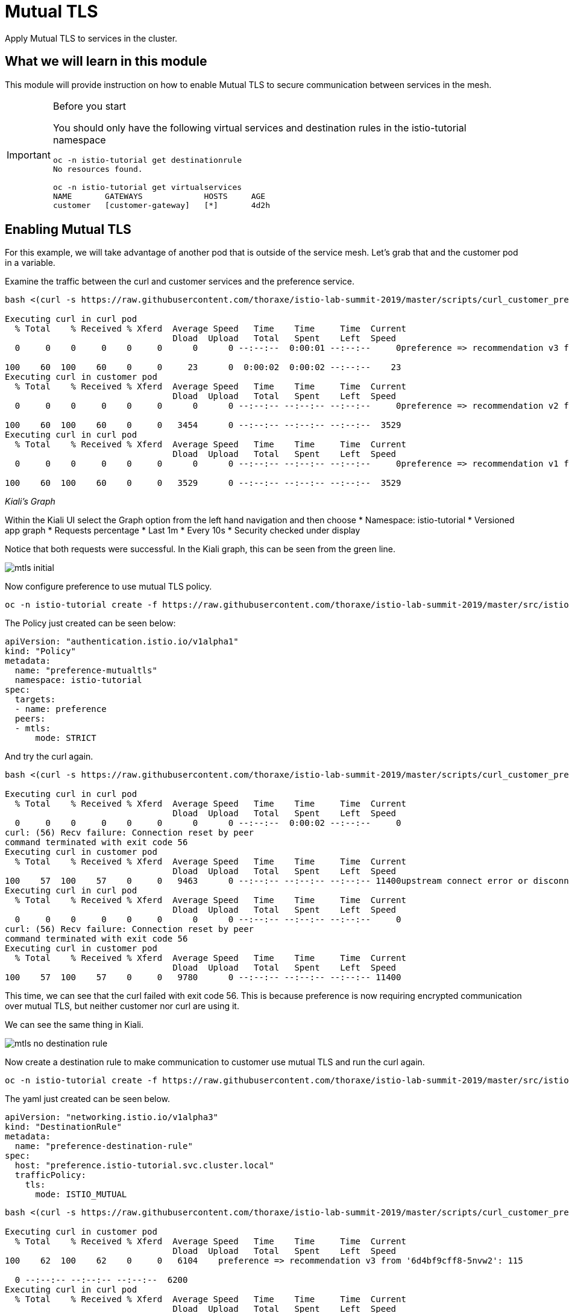= Mutual TLS

Apply Mutual TLS to services in the cluster. 

:toc:

== What we will learn in this module
This module will provide instruction on how to enable Mutual TLS to secure communication
 between services in the mesh.

[IMPORTANT]
.Before you start
====

You should only have the following virtual services and destination rules in the istio-tutorial namespace

[source,bash]
----
oc -n istio-tutorial get destinationrule
No resources found.

oc -n istio-tutorial get virtualservices
NAME       GATEWAYS             HOSTS     AGE
customer   [customer-gateway]   [*]       4d2h
----
====

[#enablemtls]
== Enabling Mutual TLS
For this example, we will take advantage of another pod that is outside of the service mesh. Let's grab that and the customer pod in a variable.


Examine the traffic between the curl and customer services and the preference service. 

[source, bash]
----
bash <(curl -s https://raw.githubusercontent.com/thoraxe/istio-lab-summit-2019/master/scripts/curl_customer_preference.sh)

Executing curl in curl pod
  % Total    % Received % Xferd  Average Speed   Time    Time     Time  Current
                                 Dload  Upload   Total   Spent    Left  Speed
  0     0    0     0    0     0      0      0 --:--:--  0:00:01 --:--:--     0preference => recommendation v3 from '6d4bf9cff8-5nvw2': 5

100    60  100    60    0     0     23      0  0:00:02  0:00:02 --:--:--    23
Executing curl in customer pod
  % Total    % Received % Xferd  Average Speed   Time    Time     Time  Current
                                 Dload  Upload   Total   Spent    Left  Speed
  0     0    0     0    0     0      0      0 --:--:-- --:--:-- --:--:--     0preference => recommendation v2 from '7679d466f8-2hwcd': 6

100    60  100    60    0     0   3454      0 --:--:-- --:--:-- --:--:--  3529
Executing curl in curl pod
  % Total    % Received % Xferd  Average Speed   Time    Time     Time  Current
                                 Dload  Upload   Total   Spent    Left  Speed
  0     0    0     0    0     0      0      0 --:--:-- --:--:-- --:--:--     0preference => recommendation v1 from '765d4bc49d-ddgg7': 6

100    60  100    60    0     0   3529      0 --:--:-- --:--:-- --:--:--  3529

----

_Kiali’s Graph_

Within the Kiali UI select the Graph option from the left hand navigation and then choose
* Namespace: istio-tutorial
* Versioned app graph
* Requests percentage
* Last 1m
* Every 10s
* Security checked under display

Notice that both requests were successful. In the Kiali graph, this can be seen from the green line.

image::mtls_initial.png[]

Now configure preference to use mutual TLS policy. 

[source,bash]
----
oc -n istio-tutorial create -f https://raw.githubusercontent.com/thoraxe/istio-lab-summit-2019/master/src/istiofiles/authentication-enable-tls.yml
----

The Policy just created can be seen below:

[source, yaml]
----
apiVersion: "authentication.istio.io/v1alpha1"
kind: "Policy"
metadata:
  name: "preference-mutualtls"
  namespace: istio-tutorial
spec:
  targets:
  - name: preference
  peers:
  - mtls: 
      mode: STRICT
----

And try the curl again.


[source, bash]
----
bash <(curl -s https://raw.githubusercontent.com/thoraxe/istio-lab-summit-2019/master/scripts/curl_customer_preference.sh)

Executing curl in curl pod
  % Total    % Received % Xferd  Average Speed   Time    Time     Time  Current
                                 Dload  Upload   Total   Spent    Left  Speed
  0     0    0     0    0     0      0      0 --:--:--  0:00:02 --:--:--     0
curl: (56) Recv failure: Connection reset by peer
command terminated with exit code 56
Executing curl in customer pod
  % Total    % Received % Xferd  Average Speed   Time    Time     Time  Current
                                 Dload  Upload   Total   Spent    Left  Speed
100    57  100    57    0     0   9463      0 --:--:-- --:--:-- --:--:-- 11400upstream connect error or disconnect/reset before headers                             
Executing curl in curl pod
  % Total    % Received % Xferd  Average Speed   Time    Time     Time  Current
                                 Dload  Upload   Total   Spent    Left  Speed
  0     0    0     0    0     0      0      0 --:--:-- --:--:-- --:--:--     0
curl: (56) Recv failure: Connection reset by peer
command terminated with exit code 56
Executing curl in customer pod
  % Total    % Received % Xferd  Average Speed   Time    Time     Time  Current
                                 Dload  Upload   Total   Spent    Left  Speed
100    57  100    57    0     0   9780      0 --:--:-- --:--:-- --:--:-- 11400

----

This time, we can see that the curl failed with exit code 56. This is because
 preference is now requiring encrypted communication over  mutual TLS, but neither customer nor curl are using it.

We can see the same thing in Kiali. 

image::mtls_no_destination_rule.png[]

Now create a destination rule to make communication to customer use mutual TLS and run the curl again.

[source,bash]
----
oc -n istio-tutorial create -f https://raw.githubusercontent.com/thoraxe/istio-lab-summit-2019/master/src/istiofiles/destination-rule-tls.yml
----

The yaml just created can be seen below.

[source, yaml]
----
apiVersion: "networking.istio.io/v1alpha3"
kind: "DestinationRule"
metadata:
  name: "preference-destination-rule"
spec:
  host: "preference.istio-tutorial.svc.cluster.local"
  trafficPolicy:
    tls:
      mode: ISTIO_MUTUAL
----

[source, bash]
----
bash <(curl -s https://raw.githubusercontent.com/thoraxe/istio-lab-summit-2019/master/scripts/curl_customer_preference.sh)

Executing curl in customer pod
  % Total    % Received % Xferd  Average Speed   Time    Time     Time  Current
                                 Dload  Upload   Total   Spent    Left  Speed
100    62  100    62    0     0   6104    preference => recommendation v3 from '6d4bf9cff8-5nvw2': 115

  0 --:--:-- --:--:-- --:--:--  6200
Executing curl in curl pod
  % Total    % Received % Xferd  Average Speed   Time    Time     Time  Current
                                 Dload  Upload   Total   Spent    Left  Speed
  0     0    0     0    0     0      0      0 --:--:-- --:--:-- --:--:--     0
curl: (56) Recv failure: Connection reset by peer
command terminated with exit code 56
Executing curl in customer pod
  % Total    % Received % Xferd  Average Speed   Time    Time     Time  Current
                                 Dload  Upload   Total   Spent    Left  Speed
  0     0    0     0    0     0      0      0 --:--:-- --:--:-- --:--:--     0preference => recommendation v2 from '7679d466f8-2hwcd': 116                

100    62  100    62    0     0   5963      0 --:--:-- --:--:-- --:--:--  6200
Executing curl in curl pod
  % Total    % Received % Xferd  Average Speed   Time    Time     Time  Current
                                 Dload  Upload   Total   Spent    Left  Speed
  0     0    0     0    0     0      0      0 --:--:-- --:--:-- --:--:--     0
curl: (56) Recv failure: Connection reset by peer
command terminated with exit code 56
Executing curl in customer pod
  % Total    % Received % Xferd  Average Speed   Time    Time     Time  Current
                                 Dload  Upload   Total   Spent    Left  Speed
100    62  100    62    0     0preference => recommendation v1 from '765d4bc49d-ddgg7': 117
----

This time, we can see that because customer is part of the mesh, the request is successful. Since preference isn't, that still fails. 

Looking at the Kiali graph, a lock is now present for communicationbetween customer and preference, indicating that this communication is secured via mTLS.

image::mtls_policy_and_rule.png[]

[#mtlsmigration]
== mTLS migration

Mutual TLS in OpenShift Service Mesh provides the ability to migrate to mTLS gradually rather than forcing all services to migrate to mTLS at once. Lets try that now. 

First, delete the policy we created above.

[source,bash]
----
oc delete policy -n istio-tutorial preference-mutualtls
----

Now create a policy using permissive mode. 

[source,bash]
----
oc -n istio-tutorial create -f https://raw.githubusercontent.com/thoraxe/istio-lab-summit-2019/master/src/istiofiles/policy-permissive-tls.yml
----

The contents of the file are displayed below.
[source,yaml]
----
apiVersion: "authentication.istio.io/v1alpha1"
kind: "Policy"
metadata:
  name: "preference-mutualtls"
  namespace: istio-tutorial
spec:
  targets:
  - name: preference
  peers:
  - mtls: 
      mode: PERMISSIVE
----

If we try our curl commands again, we notice that this time they both pass. 

[source, bash]
----
bash <(curl -s https://raw.githubusercontent.com/thoraxe/istio-lab-summit-2019/master/scripts/curl_customer_preference.sh)

executing curl in curl pod
  % Total    % Received % Xferd  Average Speed   Time    Time     Time  Current                                                                           
                                 Dload  Upload   Total   Spent    Left  Speed                                                                             
  0     0    0     0    0     0      0      0 --:--:--  0:00:02 --:--:--     0preference => recommendation v2 from '7679d466f8-2hwcd': 129                

100    62  100    62    0     0     24      0  0:00:02  0:00:02 --:--:--    24                                                                            
Executing curl in customer pod
  % Total    % Received % Xferd  Average Speed   Time    Time     Time  Current                                                                           
                                 Dload  Upload   Total   Spent    Left  Speed                                                                             
  0     0    0     0    0     0      0      0 --:--:-- --:--:-- --:--:--     0preference => recommendation v1 from '765d4bc49d-ddgg7': 129                

100    62  100    62    0     0   3514      0 --:--:-- --:--:-- --:--:--  3647                                                                            
Executing curl in curl pod
  % Total    % Received % Xferd  Average Speed   Time    Time     Time  Current                                                                           
                                 Dload  Upload   Total   Spent    Left  Speed                                                                             
  0     0    0     0    0     0      0      0 --:--:-- --:--:-- --:--:--     0preference => recommendation v3 from '6d4bf9cff8-5nvw2': 129                

100    62  100    62    0     0   4769      0 --:--:-- --:--:-- --:--:--  4769                                                                            
Executing curl in customer pod
  % Total    % Received % Xferd  Average Speed   Time    Time     Time  Current                                                                           
                                 Dload  Upload   Total   Spent    Left  Speed                                                                             
  0     0    0     0    0     0      0      0 --:--:-- --:--:-- --:--:--     0preference => recommendation v2 from '7679d466f8-2hwcd': 130
----

In Kiali, we can see that the lock is still shown, indicating the presence of mTLS. We see the curl pod labeled as unknown since it's not part of the mesh, and we can see that both customer and curl are succesful.

image::mtls_permissive.png[]

[#cleanup]
== Cleanup

To cleanup, delete both the policy and destination rule that we created. 

[source, bash]
----
oc delete policy -n istio-tutorial preference-mutualtls
oc delete destinationrule -n istio-tutorial preference-destination-rule
----